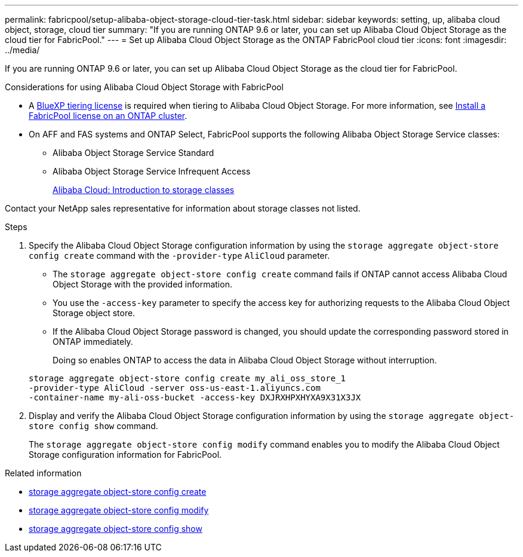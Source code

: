 ---
permalink: fabricpool/setup-alibaba-object-storage-cloud-tier-task.html
sidebar: sidebar
keywords: setting, up, alibaba cloud object, storage, cloud tier
summary: "If you are running ONTAP 9.6 or later, you can set up Alibaba Cloud Object Storage as the cloud tier for FabricPool."
---
= Set up Alibaba Cloud Object Storage as the ONTAP FabricPool cloud tier
:icons: font
:imagesdir: ../media/

[.lead]
If you are running ONTAP 9.6 or later, you can set up Alibaba Cloud Object Storage as the cloud tier for FabricPool.

.Considerations for using Alibaba Cloud Object Storage with FabricPool

* A link:https://bluexp.netapp.com/cloud-tiering[BlueXP tiering license] is required when tiering to Alibaba Cloud Object Storage. For more information, see link:install-license-aws-azure-ibm-task.html[Install a FabricPool license on an ONTAP cluster].

* On AFF and FAS systems and ONTAP Select, FabricPool supports the following Alibaba Object Storage Service classes:
 ** Alibaba Object Storage Service Standard
 ** Alibaba Object Storage Service Infrequent Access
+
https://www.alibabacloud.com/help/doc-detail/51374.htm[Alibaba Cloud: Introduction to storage classes^]

Contact your NetApp sales representative for information about storage classes not listed.

.Steps

. Specify the Alibaba Cloud Object Storage configuration information by using the `storage aggregate object-store config create` command with the `-provider-type` `AliCloud` parameter.
 ** The `storage aggregate object-store config create` command fails if ONTAP cannot access Alibaba Cloud Object Storage with the provided information.
 ** You use the `-access-key` parameter to specify the access key for authorizing requests to the Alibaba Cloud Object Storage object store.
 ** If the Alibaba Cloud Object Storage password is changed, you should update the corresponding password stored in ONTAP immediately.
+
Doing so enables ONTAP to access the data in Alibaba Cloud Object Storage without interruption.

+
----
storage aggregate object-store config create my_ali_oss_store_1
-provider-type AliCloud -server oss-us-east-1.aliyuncs.com
-container-name my-ali-oss-bucket -access-key DXJRXHPXHYXA9X31X3JX
----
. Display and verify the Alibaba Cloud Object Storage configuration information by using the `storage aggregate object-store config show` command.
+
The `storage aggregate object-store config modify` command enables you to modify the Alibaba Cloud Object Storage configuration information for FabricPool.

.Related information
* link:https://docs.netapp.com/us-en/ontap-cli/storage-aggregate-object-store-config-create.html[storage aggregate object-store config create^]
* link:https://docs.netapp.com/us-en/ontap-cli/snapmirror-object-store-config-modify.html[storage aggregate object-store config modify^]
* link:https://docs.netapp.com/us-en/ontap-cli/storage-aggregate-object-store-config-show.html[storage aggregate object-store config show^]


// 2025 Aug 15, ONTAPDOC-2960
// 2025-Feb-20, ONTAPDOC-2809
// 2024-12-18 ONTAPDOC-2606
// 2024-Oct-11, Removed reference to free 10TB capacity; linked to BlueXP/cloud-tiering 
// 2024-Mar-28, ONTAPDOC-1366
// 2022-8-12, FabricPool reorg updates